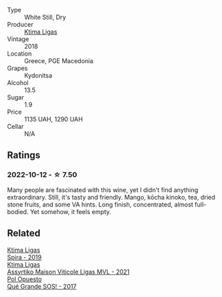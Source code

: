 #+attr_html: :class wine-main-image
[[file:/images/7a/0fd419-179e-4c42-9bc8-36f8af4c5b97/2022-09-26-18-19-00-CAEC9845-F6A4-4BE5-89A2-4B8853940F72-1-102-o@512.webp]]

- Type :: White Still, Dry
- Producer :: [[barberry:/producers/985badd4-6e4e-471e-a7f2-f2ec646f1b1a][Ktima Ligas]]
- Vintage :: 2018
- Location :: Greece, PGE Macedonia
- Grapes :: Kydonitsa
- Alcohol :: 13.5
- Sugar :: 1.9
- Price :: 1135 UAH, 1290 UAH
- Cellar :: N/A

** Ratings

*** 2022-10-12 - ☆ 7.50

Many people are fascinated with this wine, yet I didn't find anything extraordinary. Still, it's tasty and friendly. Mango, kōcha kinoko, tea, dried stone fruits, and some VA hints. Long finish, concentrated, almost full-bodied. Yet somehow, it feels empty.

** Related

#+begin_export html
<div class="flex-container">
  <a class="flex-item flex-item-left" href="/wines/6d64366b-03ab-40e9-be42-29b47b5ba98a.html">
    <img class="flex-bottle" src="/images/6d/64366b-03ab-40e9-be42-29b47b5ba98a/2022-07-23-10-41-53-6C47EAA7-FF3C-431F-A2D6-292790E0BA8F-1-105-c@512.webp"></img>
    <section class="h">Ktima Ligas</section>
    <section class="h text-bolder">Spira - 2019</section>
  </a>

  <a class="flex-item flex-item-right" href="/wines/b8592312-5b1e-4e61-95e3-a8ebd04a62c2.html">
    <img class="flex-bottle" src="/images/b8/592312-5b1e-4e61-95e3-a8ebd04a62c2/2023-01-16-16-30-11-IMG-4349@512.webp"></img>
    <section class="h">Ktima Ligas</section>
    <section class="h text-bolder">Assyrtiko Maison Viticole Ligas MVL - 2021</section>
  </a>

  <a class="flex-item flex-item-left" href="/wines/5370341c-7ad2-4585-98f1-15b790de3840.html">
    <img class="flex-bottle" src="/images/53/70341c-7ad2-4585-98f1-15b790de3840/2022-09-26-18-37-53-805134C3-EE09-4F80-A030-7ED44B276656-1-102-o@512.webp"></img>
    <section class="h">Pol Opuesto</section>
    <section class="h text-bolder">Qué Grande SOS! - 2017</section>
  </a>

</div>
#+end_export
